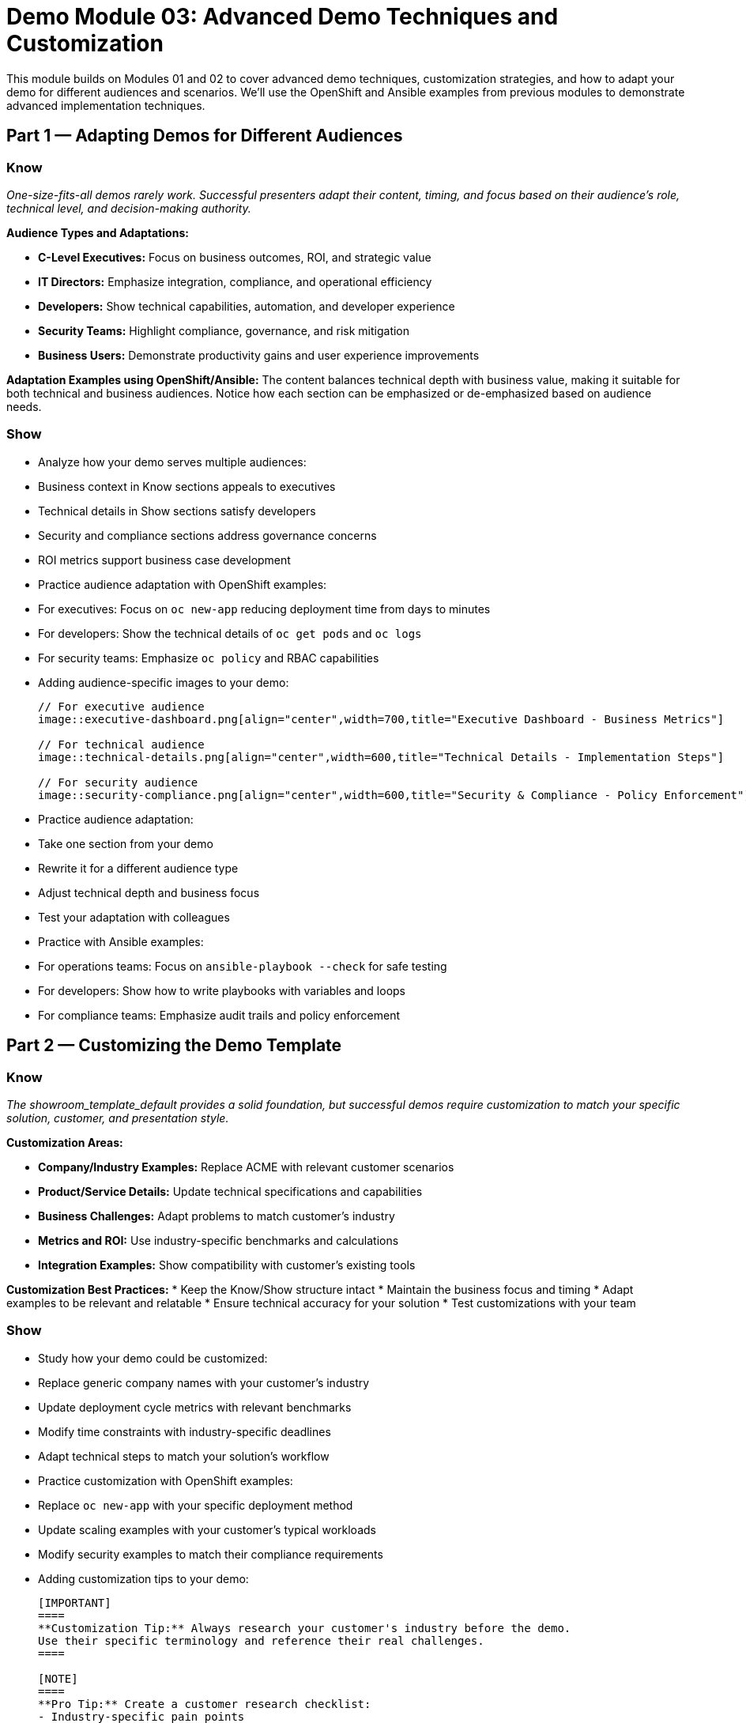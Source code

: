 = Demo Module 03: Advanced Demo Techniques and Customization
:source-highlighter: rouge
:toc: macro
:toclevels: 1

This module builds on Modules 01 and 02 to cover advanced demo techniques, customization strategies, and how to adapt your demo for different audiences and scenarios. We'll use the OpenShift and Ansible examples from previous modules to demonstrate advanced implementation techniques.

== Part 1 — Adapting Demos for Different Audiences

=== Know
_One-size-fits-all demos rarely work. Successful presenters adapt their content, timing, and focus based on their audience's role, technical level, and decision-making authority._

**Audience Types and Adaptations:**

* **C-Level Executives:** Focus on business outcomes, ROI, and strategic value
* **IT Directors:** Emphasize integration, compliance, and operational efficiency
* **Developers:** Show technical capabilities, automation, and developer experience
* **Security Teams:** Highlight compliance, governance, and risk mitigation
* **Business Users:** Demonstrate productivity gains and user experience improvements

**Adaptation Examples using OpenShift/Ansible:**
The content balances technical depth with business value, making it suitable for both technical and business audiences. Notice how each section can be emphasized or de-emphasized based on audience needs.

=== Show
* Analyze how your demo serves multiple audiences:
  * Business context in Know sections appeals to executives
  * Technical details in Show sections satisfy developers
  * Security and compliance sections address governance concerns
  * ROI metrics support business case development

* Practice audience adaptation with OpenShift examples:
  * For executives: Focus on `oc new-app` reducing deployment time from days to minutes
  * For developers: Show the technical details of `oc get pods` and `oc logs`
  * For security teams: Emphasize `oc policy` and RBAC capabilities

* Adding audience-specific images to your demo:
+
[source,asciidoc]
----
// For executive audience
image::executive-dashboard.png[align="center",width=700,title="Executive Dashboard - Business Metrics"]

// For technical audience  
image::technical-details.png[align="center",width=600,title="Technical Details - Implementation Steps"]

// For security audience
image::security-compliance.png[align="center",width=600,title="Security & Compliance - Policy Enforcement"]
----

* Practice audience adaptation:
  * Take one section from your demo
* Rewrite it for a different audience type
* Adjust technical depth and business focus
* Test your adaptation with colleagues

* Practice with Ansible examples:
  * For operations teams: Focus on `ansible-playbook --check` for safe testing
  * For developers: Show how to write playbooks with variables and loops
  * For compliance teams: Emphasize audit trails and policy enforcement

== Part 2 — Customizing the Demo Template

=== Know
_The showroom_template_default provides a solid foundation, but successful demos require customization to match your specific solution, customer, and presentation style._

**Customization Areas:**

* **Company/Industry Examples:** Replace ACME with relevant customer scenarios
* **Product/Service Details:** Update technical specifications and capabilities
* **Business Challenges:** Adapt problems to match customer's industry
* **Metrics and ROI:** Use industry-specific benchmarks and calculations
* **Integration Examples:** Show compatibility with customer's existing tools

**Customization Best Practices:**
* Keep the Know/Show structure intact
* Maintain the business focus and timing
* Adapt examples to be relevant and relatable
* Ensure technical accuracy for your solution
* Test customizations with your team

=== Show
* Study how your demo could be customized:
  * Replace generic company names with your customer's industry
  * Update deployment cycle metrics with relevant benchmarks
  * Modify time constraints with industry-specific deadlines
  * Adapt technical steps to match your solution's workflow

* Practice customization with OpenShift examples:
  * Replace `oc new-app` with your specific deployment method
  * Update scaling examples with your customer's typical workloads
  * Modify security examples to match their compliance requirements

* Adding customization tips to your demo:
+
[source,asciidoc]
----
[IMPORTANT]
====
**Customization Tip:** Always research your customer's industry before the demo.
Use their specific terminology and reference their real challenges.
====

[NOTE]
====
**Pro Tip:** Create a customer research checklist:
- Industry-specific pain points
- Regulatory compliance requirements  
- Current technology stack
- Decision-making process
====

[WARNING]
====
**Warning:** Don't over-customize. Keep the core Know/Show structure intact.
Customize examples and language, not the fundamental demo flow.
====
----

* Practice template customization:
  * Choose a section from your demo
* Identify elements to customize for your solution
* Rewrite the section with your specific details
* Maintain the Know/Show structure and business focus

* Practice with Ansible customization:
  * Adapt playbook examples to your customer's infrastructure
  * Customize variables for their specific environment
  * Modify compliance checks for their regulatory requirements

== Part 3 — Advanced Presentation Techniques

=== Know
_Advanced demo techniques go beyond basic Know/Show structure to create memorable, impactful customer experiences that drive decisions._

**Advanced Techniques:**

* **Storytelling:** Weave customer scenarios into narrative arcs
* **Interactive Elements:** Engage customers with questions and participation
* **Visual Aids:** Use diagrams, charts, and screenshots effectively
* **Analogies:** Connect complex concepts to familiar experiences
* **Social Proof:** Reference customer success stories and case studies

**Technique Examples from showroom-rhads:**
The ACME story creates a compelling narrative, the quantified benefits provide social proof, and the progressive module structure builds understanding step-by-step.

=== Show
* Identify advanced techniques in showroom-rhads:
  * Notice the ACME story progression across modules
  * See how metrics are used as social proof
  * Observe the visual flow from problem to solution
  * Analyze how technical complexity is managed

* Practice advanced techniques:
  * Develop your own customer story
  * Create analogies for your solution's benefits
  * Design interactive elements for your demo
  * Practice storytelling with your content

* Adding advanced technique tips to your demo:
+
[source,asciidoc]
----
[TIP]
====
**Storytelling Tip:** Use the "Hero's Journey" structure:
1. Customer faces a challenge (current state)
2. Discovers your solution (call to adventure)
3. Implements and overcomes (transformation)
4. Achieves success (new state)
====

[NOTE]
====
**Analogy Tip:** Connect complex concepts to familiar experiences.
Example: "OpenShift is like having a smart factory that automatically 
builds, tests, and ships your applications."
====

[IMPORTANT]
====
**Interactive Tip:** Ask customers to imagine scenarios.
"Imagine if your team could deploy 10 applications in the time it 
currently takes to deploy one. What would that mean for your business?"
====
----

== Part 4 — Handling Complex Technical Scenarios

=== Know
_Complex technical scenarios require special handling to maintain audience engagement while demonstrating sophisticated capabilities._

**Complex Scenario Strategies:**

* **Simplify First:** Start with basic concepts before advanced features
* **Use Analogies:** Connect technical concepts to familiar experiences
* **Progressive Disclosure:** Reveal complexity gradually
* **Focus on Outcomes:** Emphasize business results over technical details
* **Provide Context:** Explain why technical complexity is necessary

**Complex Scenario Examples from showroom-rhads:**
The multi-environment progression (dev → stage → prod) shows complexity while maintaining business focus. Each step builds on the previous one, making complexity manageable.

=== Show
* Study complex scenarios in showroom-rhads:
  * Analyze the dev → stage → prod progression
  * Notice how each environment adds complexity
  * See how business value is maintained throughout
  * Observe how technical details are balanced with outcomes

* Practice handling complexity:
  * Identify complex aspects of your solution
  * Develop simplified explanations
  * Create progressive disclosure strategies
  * Practice transitioning between simple and complex concepts

== Part 5 — Demo Preparation and Practice

=== Know
_Great demos don't happen by accident. They require systematic preparation, practice, and continuous improvement based on feedback and results._

**Preparation Checklist:**

* **Content Mastery:** Know your material inside and out
* **Technical Setup:** Ensure all systems and demos work reliably
* **Audience Research:** Understand customer's business and challenges
* **Timing Practice:** Rehearse timing for each section
* **Question Preparation:** Anticipate and prepare for common questions

**Practice Strategies:**
* **Dry Runs:** Practice with colleagues and get feedback
* **Video Recording:** Record yourself and identify improvement areas
* **Time Management:** Practice with realistic timing constraints
* **Adaptation Practice:** Practice adjusting content for different audiences
* **Technical Troubleshooting:** Practice handling common technical issues

=== Show
* Use showroom-rhads as a practice framework:
  * Practice the Know/Show structure with your content
  * Time yourself against the recommended structure
  * Adapt the flow for your specific solution
  * Use the customer questions as practice scenarios

* Develop your practice routine:
  * Schedule regular practice sessions
  * Get feedback from colleagues and mentors
  * Record and review your presentations
  * Continuously improve based on customer feedback

== Part 6 — Measuring Demo Success

=== Know
_Demo success isn't just about completing the presentation — it's about achieving your business objectives and moving the customer toward a decision._

**Success Metrics:**

* **Engagement:** Customer participation and questions
* **Understanding:** Customer comprehension of key points
* **Interest:** Follow-up requests and next steps
* **Decision Progress:** Movement toward purchase or implementation
* **Referrals:** Customer willingness to introduce you to others

**Success Indicators from showroom-rhads:**
The structured approach and clear business value proposition are designed to drive these success metrics. Notice how each section builds toward a clear decision point.

=== Show
* Analyze success factors in showroom-rhads:
  * Identify how each section contributes to success
  * Notice the clear progression toward decision points
  * See how business value is reinforced throughout
  * Observe how follow-up is structured

* Develop your success measurement:
  * Define success metrics for your demos
  * Create feedback collection mechanisms
  * Track customer progression through your sales cycle
  * Continuously improve based on results

== Key Takeaways

* **Adapt your demo** for different audiences and scenarios
* **Customize the template** while maintaining structure and focus
* **Use advanced techniques** to create memorable experiences
* **Handle complexity** by simplifying and providing context
* **Prepare systematically** and practice continuously
* **Measure success** beyond just completing the presentation

* **Reference showroom-rhads** for real-world examples of these advanced techniques in action

Remember: The best demos are not just presentations — they are strategic business conversations that move customers from awareness to action. Use these techniques to transform your demos into powerful business tools.

== Image and Tip Reference Guide

=== Image Formatting Examples

* Basic image with alignment and width:
+
[source,asciidoc]
----
image::screenshot.png[align="center",width=500]
----

* Image with title and caption:
+
[source,asciidoc]
----
image::demo-flow.png[align="center",width=600,title="Demo Flow Diagram"]
----

* Multiple images in a row:
+
[source,asciidoc]
----
image::step1.png[align="left",width=250,title="Step 1"]
image::step2.png[align="center",width=250,title="Step 2"]  
image::step3.png[align="right",width=250,title="Step 3"]
----

=== Tip Note Examples

* Basic tip:
+
[source,asciidoc]
----
[TIP]
====
**Pro Tip:** Always connect technical features to business value.
====
----

* Important note:
+
[source,asciidoc]
----
[IMPORTANT]
====
**Key Point:** Business context should be established before technical demonstration.
====
----

* Warning:
+
[source,asciidoc]
----
[WARNING]
====
**Caution:** Don't lose business focus while demonstrating technical features.
====
----

* Note with multiple points:
+
[source,asciidoc]
----
[NOTE]
====
**Best Practices:**
* Use consistent terminology
* Maintain timing discipline
* Engage with questions
* Connect to customer challenges
====
----

=== Image Naming Conventions

* Use descriptive names: `oc-new-app-step1.png`, `ansible-playbook-output.png`
* Number sequentially: `step-01.png`, `step-02.png`, `step-03.png`
* Include context: `executive-dashboard.png`, `technical-details.png`
* Use consistent format: `module-01-overview.png`, `module-02-timing.png`

=== Tip Note Best Practices

* Keep tips concise and actionable
* Use consistent formatting and structure
* Include specific examples when possible
* Connect tips to the main content
* Use appropriate note types (TIP, NOTE, IMPORTANT, WARNING)
